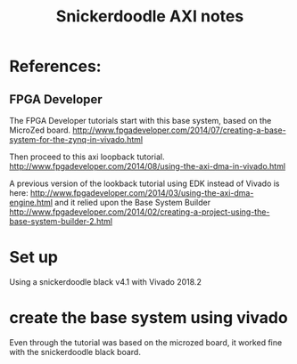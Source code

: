 #+TITLE: Snickerdoodle AXI notes

* References:

** FPGA Developer

The FPGA Developer tutorials start with this base system, based on the MicroZed board.
http://www.fpgadeveloper.com/2014/07/creating-a-base-system-for-the-zynq-in-vivado.html

Then proceed to this axi loopback tutorial.
http://www.fpgadeveloper.com/2014/08/using-the-axi-dma-in-vivado.html

A previous version of the lookback tutorial using EDK instead of Vivado is here:
http://www.fpgadeveloper.com/2014/03/using-the-axi-dma-engine.html 
and it relied upon the Base System Builder
http://www.fpgadeveloper.com/2014/02/creating-a-project-using-the-base-system-builder-2.html

* Set up

Using a snickerdoodle black v4.1 with Vivado 2018.2

* create the base system using vivado

Even through the tutorial was based on the microzed board, it worked fine with the snickerdoodle black board. 
